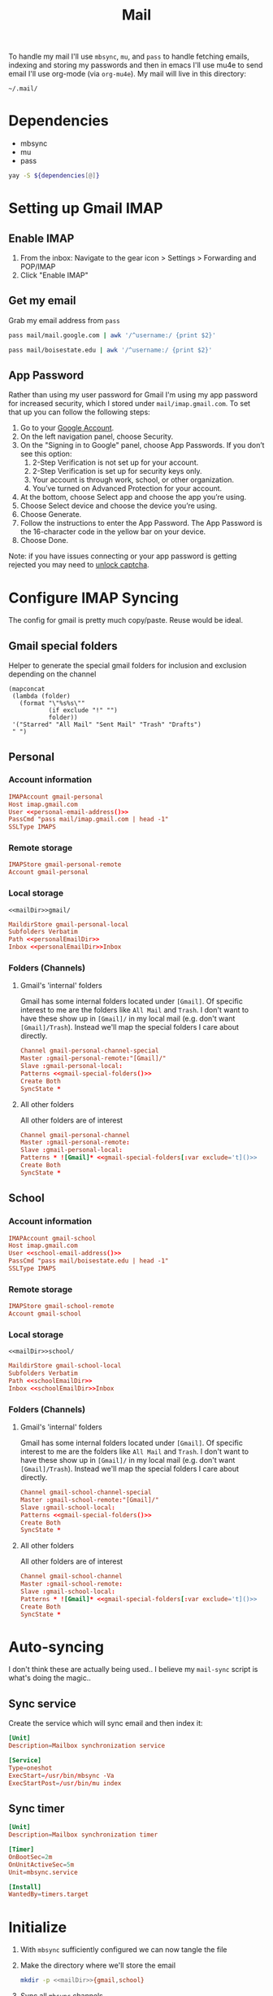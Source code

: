 #+TITLE: Mail
#+PROPERTY: header-args :tangle-relative 'dir
#+STARTUP: overview

To handle my mail I'll use =mbsync=, =mu=, and =pass= to handle fetching emails, indexing and storing my passwords and then in emacs I'll use mu4e to send email I'll use org-mode (via =org-mu4e=). My mail will live in this directory:

#+NAME: mailDir
#+begin_src text
~/.mail/
#+end_src

* Dependencies
#+NAME: Dependencies
- mbsync
- mu
- pass

#+BEGIN_SRC bash :var dependencies=Dependencies()
yay -S ${dependencies[@]}
#+END_SRC

* Setting up Gmail IMAP
** Enable IMAP
1. From the inbox: Navigate to the gear icon > Settings > Forwarding and POP/IMAP
2. Click "Enable IMAP"
** Get my email
:PROPERTIES:
:header-args+: :cache yes
:END:
Grab my email address from =pass=
#+NAME: personal-email-address
#+BEGIN_SRC bash
pass mail/mail.google.com | awk '/^username:/ {print $2}'
#+END_SRC

#+NAME: school-email-address
#+BEGIN_SRC bash
pass mail/boisestate.edu | awk '/^username:/ {print $2}'
#+END_SRC

** App Password
Rather than using my user password for Gmail I'm using my app password for
increased security, which I stored under =mail/imap.gmail.com=. To set that up you
can follow the following steps:

1. Go to your [[https://myaccount.google.com][Google Account]].
2. On the left navigation panel, choose Security.
3. On the "Signing in to Google" panel, choose App Passwords. If you don’t see this option:
   1. 2-Step Verification is not set up for your account.
   2. 2-Step Verification is set up for security keys only.
   3. Your account is through work, school, or other organization.
   4. You’ve turned on Advanced Protection for your account.
4. At the bottom, choose Select app and choose the app you’re using.
5. Choose Select device and choose the device you’re using.
6. Choose Generate.
7. Follow the instructions to enter the App Password. The App Password is the 16-character code in the yellow bar on your device.
8. Choose Done.


Note: if you have issues connecting or your app password is getting rejected you may need to [[https://www.google.com/accounts/DisplayUnlockCaptcha][unlock captcha]].
* Configure IMAP Syncing
:PROPERTIES:
:header-args:conf: :tangle .mbsyncrc :dir ${HOME}
:END:
The config for gmail is pretty much copy/paste. Reuse would be ideal.
** Gmail special folders
Helper to generate the special gmail folders for inclusion and exclusion depending on the channel
#+NAME: gmail-special-folders
#+begin_src elisp :var exclude='nil
(mapconcat
 (lambda (folder)
   (format "\"%s%s\""
           (if exclude "!" "")
           folder))
 '("Starred" "All Mail" "Sent Mail" "Trash" "Drafts")
 " ")
#+end_src

** Personal
*** Account information
#+BEGIN_SRC conf
IMAPAccount gmail-personal
Host imap.gmail.com
User <<personal-email-address()>>
PassCmd "pass mail/imap.gmail.com | head -1"
SSLType IMAPS
#+END_SRC

*** Remote storage
#+BEGIN_SRC conf
IMAPStore gmail-personal-remote
Account gmail-personal
#+END_SRC

*** Local storage
#+NAME: personalEmailDir
#+BEGIN_SRC text
<<mailDir>>gmail/
#+END_SRC

#+BEGIN_SRC conf
MaildirStore gmail-personal-local
Subfolders Verbatim
Path <<personalEmailDir>>
Inbox <<personalEmailDir>>Inbox
#+END_SRC

*** Folders (Channels)
**** Gmail's 'internal' folders
Gmail has some internal folders located under =[Gmail]=. Of specific interest to me are the folders like =All Mail= and =Trash=. I don't want to have these show up in =[Gmail]/= in my local mail (e.g. don't want =[Gmail]/Trash=). Instead we'll map the special folders I care about directly.
#+BEGIN_SRC conf
Channel gmail-personal-channel-special
Master :gmail-personal-remote:"[Gmail]/"
Slave :gmail-personal-local:
Patterns <<gmail-special-folders()>>
Create Both
SyncState *
#+END_SRC

**** All other folders
All other folders are of interest
#+BEGIN_SRC conf
Channel gmail-personal-channel
Master :gmail-personal-remote:
Slave :gmail-personal-local:
Patterns * ![Gmail]* <<gmail-special-folders[:var exclude='t]()>>
Create Both
SyncState *
#+END_SRC

** School
*** Account information
#+BEGIN_SRC conf
IMAPAccount gmail-school
Host imap.gmail.com
User <<school-email-address()>>
PassCmd "pass mail/boisestate.edu | head -1"
SSLType IMAPS
#+END_SRC

*** Remote storage
#+BEGIN_SRC conf
IMAPStore gmail-school-remote
Account gmail-school
#+END_SRC

*** Local storage
#+NAME: schoolEmailDir
#+BEGIN_SRC text
<<mailDir>>school/
#+END_SRC

#+BEGIN_SRC conf
MaildirStore gmail-school-local
Subfolders Verbatim
Path <<schoolEmailDir>>
Inbox <<schoolEmailDir>>Inbox
#+END_SRC

*** Folders (Channels)
**** Gmail's 'internal' folders
Gmail has some internal folders located under =[Gmail]=. Of specific interest to me are the folders like =All Mail= and =Trash=. I don't want to have these show up in =[Gmail]/= in my local mail (e.g. don't want =[Gmail]/Trash=). Instead we'll map the special folders I care about directly.
#+BEGIN_SRC conf
Channel gmail-school-channel-special
Master :gmail-school-remote:"[Gmail]/"
Slave :gmail-school-local:
Patterns <<gmail-special-folders()>>
Create Both
SyncState *
#+END_SRC

**** All other folders
All other folders are of interest
#+BEGIN_SRC conf
Channel gmail-school-channel
Master :gmail-school-remote:
Slave :gmail-school-local:
Patterns * ![Gmail]* <<gmail-special-folders[:var exclude='t]()>>
Create Both
SyncState *
#+END_SRC

* Auto-syncing
:PROPERTIES:
:header-args+: :dir ${HOME}/.config/systemd/user
:END:
I don't think these are actually being used.. I believe my =mail-sync= script is what's doing the magic..
** Sync service
Create the service which will sync email and then index it:
#+BEGIN_SRC conf :tangle mbsync.service
[Unit]
Description=Mailbox synchronization service

[Service]
Type=oneshot
ExecStart=/usr/bin/mbsync -Va
ExecStartPost=/usr/bin/mu index
#+END_SRC
** Sync timer
#+BEGIN_SRC conf :tangle mbsync.timer
[Unit]
Description=Mailbox synchronization timer

[Timer]
OnBootSec=2m
OnUnitActiveSec=5m
Unit=mbsync.service

[Install]
WantedBy=timers.target
#+END_SRC
* Initialize
1. With =mbsync= sufficiently configured we can now tangle the file
2. Make the directory where we'll store the email
    #+BEGIN_SRC bash
mkdir -p <<mailDir>>{gmail,school}
    #+END_SRC

3. Sync all =mbsync= channels
    #+BEGIN_SRC bash
mbsync -Va
    #+END_SRC
4. Index with =mu=
    #+BEGIN_SRC bash :var personal_email=personal-email-address() school_email=school-email-address()
mu init --maildir=<<mailDir>> --my-address=$personal_email --my-address=$school_email
mu index
    #+END_SRC

* Configure emacs mail client
I borrowed an awful lot of this config from doom-emacs to get me started.
#+BEGIN_SRC elisp :tangle config-email.el :dir ${HOME}/.local/emacs/site-lisp
(use-package mu4e
  :commands mu4e mu4e-compose-new
  :init
  (setq mu4e-maildir "<<mailDir>>")
  :config
  <<config/account>>
  <<config/sync>>
  <<config/appearances>>
  )

(use-package org-mu4e
  :hook (mu4e-compose-mode . org-mu4e-compose-org-mode)
  :config
  (setq org-mu4e-convert-to-html t
        org-mu4e-link-query-in-headers-mode nil)

  <<config/image-fix>>

  ;; Only render to html once. If the first send fails for whatever reason,
  ;; org-mu4e would do so each time you try again.
  (setq-hook! 'message-send-hook org-mu4e-convert-to-html nil))


(provide 'config-email)
#+end_src
** Accounts
#+NAME: config/account
#+BEGIN_SRC elisp
(setq mu4e-contexts `(,(make-mu4e-context
                        :name "personal"
                        :vars '((user-full-name         . "Tyler Ware")
                                (user-mail-address      . "<<personal-email-address()>>")
                                (smtpmail-smtp-user     . "<<personal-email-address()>>")
                                (smtpmail-smtp-server   . "smtp.gmail.com")
                                (smtpmail-smtp-service  . 587)
                                (mu4e-sent-folder       . "/gmail/Sent Mail")
                                (mu4e-drafts-folder     . "/gmail/Drafts")
                                (mu4e-refile-folder     . "/gmail/All Mail")
                                (mu4e-trash-folder      . "/gmail/Trash")
                                (mu4e-compose-signature . "Tyler Ware")))
                      ,(make-mu4e-context
                        :name "school"
                        :vars '((user-full-name         . "Tyler Ware")
                                (user-mail-address      . "<<school-email-address()>>")
                                (smtpmail-smtp-user     . "<<school-email-address()>>")
                                (smtpmail-smtp-server   . "smtp.gmail.com")
                                (smtpmail-smtp-service  . 587)
                                (mu4e-sent-folder       . "/school/Sent Mail")
                                (mu4e-drafts-folder     . "/school/Drafts")
                                (mu4e-refile-folder     . "/school/All Mail")
                                (mu4e-trash-folder      . "/school/Trash")
                                (mu4e-compose-signature . "Tyler Ware")))
                      ))
#+END_SRC
** Behavior
#+NAME: config/sync
#+BEGIN_SRC elisp
(setq mail-user-agent 'mu4e-user-agent
      mu4e-get-mail-command "mbsync -a"
      mu4e-change-filenames-when-moving t
      mu4e-update-interval nil
      mu4e-view-show-addresses t
      mu4e-compose-format-flowed t ; visual-line-mode + auto-fill upon sending
      mu4e-sent-messages-behavior 'sent
      mu4e-hide-index-messages t
      message-send-mail-function #'smtpmail-send-it
      smtpmail-stream-type 'starttls
      message-kill-buffer-on-exit t ; close after sending
      mu4e-confirm-quit nil
      mu4e-completing-read-function #'ivy-completing-read
      mu4e-context-policy 'pick-first
      mu4e-compose-context-policy 'ask-if-none)
#+END_SRC
** Appearances
#+NAME: config/appearances
#+BEGIN_SRC elisp
(setq mu4e-view-show-images t
      mu4e-view-image-max-width 800
      ;; mu4e-headers-fields
      ;; '((:account . 12)
      ;;   (:human-date . 12)
      ;;   (:flags . 4)
      ;;   (:from . 25)
      ;;   (:subject))

      mu4e-use-fancy-chars t
      mu4e-headers-draft-mark '("D" . "")
      mu4e-headers-flagged-mark '("F" . "")
      mu4e-headers-new-mark '("N" . "")
      mu4e-headers-passed-mark '("P" . "")
      mu4e-headers-replied-mark '("R" . "")
      mu4e-headers-seen-mark '("S" . "")
      mu4e-headers-trashed-mark '("T" . "")
      mu4e-headers-attach-mark '("a" . "")
      mu4e-headers-encrypted-mark '("x" . "")
      mu4e-headers-signed-mark '("s" . "")
      mu4e-headers-unread-mark '("u" . ""))
#+END_SRC
** SMTP
Note that in order for emails to be sent the password must be found in your auth source. I use [[file:pass.org::*Emacs integration][pass]] to store my passwords, which for sending mail requires that the password be stored in =smtp.domain.com/user@example.com=.
** Fix for images in emails
When the =org-preview-latex-image-directory= is set to an absolute path to the image is absolute. =org~mu4e-mime-replace-images= assumes that it's relative at the leads to it not finding the images. This fixes that. This should be pushed upstream to [[https://github.com/djcb/mu][mu]].
#+NAME: config/image-fix
#+BEGIN_SRC elisp
(defun org~mu4e-mime-replace-images (str current-file)
  "Replace images in html files STR in CURRENT-FILE with cid links."
  (let (html-images)
    (cons
     (replace-regexp-in-string ;; replace images in html
      "src=\"\\([^\"]+\\)\""
      (lambda (text)
        (format
         "src=\"cid:%s\""
         (save-match-data
           (let* ((url (and (string-match "src=\"\\([^\"]+\\)\"" text)
                            (match-string 1 text)))
                  (path (if (string-match "file://\\(.+\\)" url)
                            (match-string 1 url)
                          (expand-file-name
                           url (file-name-directory current-file))))
                  (ext (file-name-extension path))
                  (id (replace-regexp-in-string "[\/\\\\]" "_" path)))
             (cl-pushnew (org~mu4e-mime-file
                          (concat "image/" ext) path id)
                         html-images
                         :test 'equal)
             id))))
      str)
     html-images)))

(defadvice! org-mu4e-latex-fragments (fn latex-frag _processing-type info)
  :around 'org-html-format-latex
    (funcall fn latex-frag 'pdf2svg2png info))

(defadvice! org-mu4e-html-options (fn &rest args)
  :around 'message-send
  (let ((org-format-latex-options
  '(:html-foreground "Black" :html-background "White" :html-scale 1.5)))
    (apply fn args)))
#+END_SRC
*** TODO Get tikz working in emails
* Scripts
:PROPERTIES:
:header-args: :tangle-relative 'dir :dir ${HOME}/bin
:header-args:elisp: :shebang #!/usr/bin/env -S emacs -Q --script # -*- mode: emacs-lisp; lexical-binding: t; -*-
:END:
Script for syncing mail down from the server(s) and then indexing it
#+begin_src elisp :tangle mail-sync
(loop
 (shell-command "mbsync -a")
 (shell-command "mu index")
 ;; GMail might freak out a little if you try to sync too often
 (sleep-for (* 10 60)))
#+end_src
